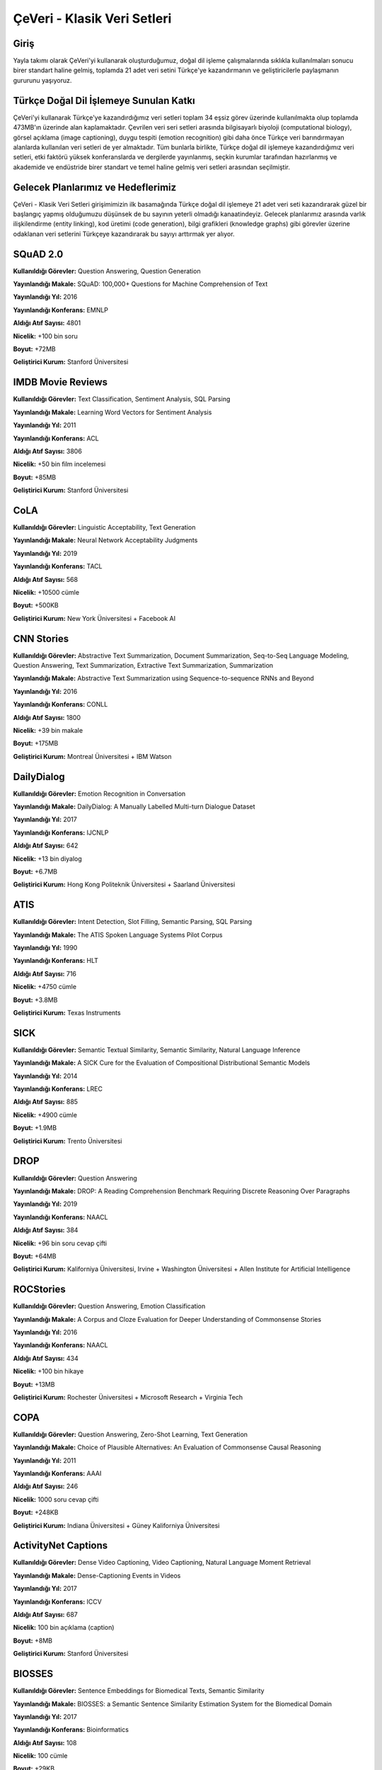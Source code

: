 ÇeVeri - Klasik Veri Setleri
=====

Giriş
------------
Yayla takımı olarak ÇeVeri'yi kullanarak oluşturduğumuz, doğal dil işleme
çalışmalarında sıklıkla kullanılmaları sonucu birer standart haline gelmiş, toplamda
21 adet veri setini Türkçe'ye kazandırmanın ve geliştiricilerle paylaşmanın
gururunu yaşıyoruz.

Türkçe Doğal Dil İşlemeye Sunulan Katkı
------------------------------------------
ÇeVeri'yi kullanarak Türkçe'ye kazandırdığımız veri setleri toplam 34 eşsiz görev
üzerinde kullanılmakta olup toplamda 473MB'ın üzerinde alan kaplamaktadır.
Çevrilen veri seri setleri arasında bilgisayarlı biyoloji (computational biology), görsel
açıklama (image captioning), duygu tespiti (emotion recognition) gibi daha önce
Türkçe veri barındırmayan alanlarda kullanılan veri setleri de yer almaktadır. Tüm
bunlarla birlikte, Türkçe doğal dil işlemeye kazandırdığımız veri setleri, etki faktörü
yüksek konferanslarda ve dergilerde yayınlanmış, seçkin kurumlar tarafından
hazırlanmış ve akademide ve endüstride birer standart ve temel haline gelmiş veri
setleri arasından seçilmiştir.

Gelecek Planlarımız ve Hedeflerimiz
-------------------------------------
ÇeVeri - Klasik Veri Setleri girişimimizin ilk basamağında Türkçe doğal dil işlemeye
21 adet veri seti kazandırarak güzel bir başlangıç yapmış olduğumuzu düşünsek de
bu sayının yeterli olmadığı kanaatindeyiz. Gelecek planlarımız arasında varlık
ilişkilendirme (entity linking), kod üretimi (code generation), bilgi grafikleri
(knowledge graphs) gibi görevler üzerine odaklanan veri setlerini Türkçeye
kazandırarak bu sayıyı arttırmak yer alıyor.

.. _squad:
.. _ımdb movie reviews:
.. _cola:
.. _cnn stories:
.. _dailydialog:
.. _atıs:
.. _sıck:
.. _drop:
.. _rocstories:
.. _copa:
.. _activitynet captions:
.. _bıosses:
.. _boolean questions:
.. _chemprot:
.. _conceptual captions:
.. _go emotions:
.. _hate speech dataset:
.. _hoc:
.. _jester:
.. _lıar:
.. _openbookqa:

SQuAD 2.0
-------------
**Kullanıldığı Görevler:** Question Answering, Question Generation

**Yayınlandığı Makale:** SQuAD: 100,000+ Questions for Machine Comprehension of Text

**Yayınlandığı Yıl:** 2016

**Yayınlandığı Konferans:** EMNLP

**Aldığı Atıf Sayısı:** 4801

**Nicelik:** +100 bin soru

**Boyut:** +72MB

**Geliştirici Kurum:** Stanford Üniversitesi

IMDB Movie Reviews
---------------------
**Kullanıldığı Görevler:** Text Classification, Sentiment Analysis, SQL Parsing

**Yayınlandığı Makale:** Learning Word Vectors for Sentiment Analysis

**Yayınlandığı Yıl:** 2011

**Yayınlandığı Konferans:** ACL

**Aldığı Atıf Sayısı:** 3806

**Nicelik:** +50 bin film incelemesi

**Boyut:** +85MB

**Geliştirici Kurum:** Stanford Üniversitesi

CoLA
---------------------
**Kullanıldığı Görevler:** Linguistic Acceptability, Text Generation

**Yayınlandığı Makale:** Neural Network Acceptability Judgments

**Yayınlandığı Yıl:** 2019

**Yayınlandığı Konferans:** TACL

**Aldığı Atıf Sayısı:** 568

**Nicelik:** +10500 cümle

**Boyut:** +500KB

**Geliştirici Kurum:** New York Üniversitesi + Facebook AI

CNN Stories
---------------------
**Kullanıldığı Görevler:** Abstractive Text Summarization, Document Summarization, Seq-to-Seq Language Modeling, Question Answering, Text Summarization, Extractive Text Summarization, Summarization

**Yayınlandığı Makale:** Abstractive Text Summarization using Sequence-to-sequence RNNs and Beyond

**Yayınlandığı Yıl:** 2016

**Yayınlandığı Konferans:** CONLL

**Aldığı Atıf Sayısı:** 1800

**Nicelik:** +39 bin makale

**Boyut:** +175MB

**Geliştirici Kurum:** Montreal Üniversitesi + IBM Watson

DailyDialog
---------------------
**Kullanıldığı Görevler:** Emotion Recognition in Conversation

**Yayınlandığı Makale:** DailyDialog: A Manually Labelled Multi-turn Dialogue Dataset

**Yayınlandığı Yıl:** 2017

**Yayınlandığı Konferans:** IJCNLP

**Aldığı Atıf Sayısı:** 642

**Nicelik:** +13 bin diyalog

**Boyut:** +6.7MB

**Geliştirici Kurum:** Hong Kong Politeknik Üniversitesi + Saarland Üniversitesi

ATIS
---------------------
**Kullanıldığı Görevler:** Intent Detection, Slot Filling, Semantic Parsing, SQL Parsing

**Yayınlandığı Makale:** The ATIS Spoken Language Systems Pilot Corpus

**Yayınlandığı Yıl:** 1990

**Yayınlandığı Konferans:** HLT

**Aldığı Atıf Sayısı:** 716

**Nicelik:** +4750 cümle

**Boyut:** +3.8MB

**Geliştirici Kurum:** Texas Instruments

SICK
---------------------
**Kullanıldığı Görevler:** Semantic Textual Similarity, Semantic Similarity, Natural Language Inference

**Yayınlandığı Makale:** A SICK Cure for the Evaluation of Compositional Distributional Semantic Models

**Yayınlandığı Yıl:** 2014

**Yayınlandığı Konferans:** LREC

**Aldığı Atıf Sayısı:** 885

**Nicelik:** +4900 cümle

**Boyut:** +1.9MB

**Geliştirici Kurum:** Trento Üniversitesi

DROP
---------------------
**Kullanıldığı Görevler:** Question Answering

**Yayınlandığı Makale:** DROP: A Reading Comprehension Benchmark Requiring Discrete Reasoning Over Paragraphs

**Yayınlandığı Yıl:** 2019

**Yayınlandığı Konferans:** NAACL

**Aldığı Atıf Sayısı:** 384

**Nicelik:** +96 bin soru cevap çifti

**Boyut:** +64MB

**Geliştirici Kurum:** Kaliforniya Üniversitesi, Irvine + Washington Üniversitesi + Allen Institute for Artificial Intelligence

ROCStories
---------------------
**Kullanıldığı Görevler:** Question Answering, Emotion Classification

**Yayınlandığı Makale:** A Corpus and Cloze Evaluation for Deeper Understanding of Commonsense Stories

**Yayınlandığı Yıl:** 2016

**Yayınlandığı Konferans:** NAACL

**Aldığı Atıf Sayısı:** 434

**Nicelik:** +100 bin hikaye

**Boyut:** +13MB

**Geliştirici Kurum:** Rochester Üniversitesi + Microsoft Research + Virginia Tech

COPA
---------------------
**Kullanıldığı Görevler:** Question Answering, Zero-Shot Learning, Text Generation

**Yayınlandığı Makale:** Choice of Plausible Alternatives: An Evaluation of Commonsense Causal Reasoning

**Yayınlandığı Yıl:** 2011

**Yayınlandığı Konferans:** AAAI

**Aldığı Atıf Sayısı:** 246

**Nicelik:** 1000 soru cevap çifti

**Boyut:** +248KB

**Geliştirici Kurum:** Indiana Üniversitesi + Güney Kaliforniya Üniversitesi

ActivityNet Captions
---------------------
**Kullanıldığı Görevler:** Dense Video Captioning, Video Captioning, Natural Language Moment Retrieval

**Yayınlandığı Makale:** Dense-Captioning Events in Videos

**Yayınlandığı Yıl:** 2017

**Yayınlandığı Konferans:** ICCV

**Aldığı Atıf Sayısı:** 687

**Nicelik:** 100 bin açıklama (caption)

**Boyut:** +8MB

**Geliştirici Kurum:** Stanford Üniversitesi

BIOSSES
---------------------
**Kullanıldığı Görevler:** Sentence Embeddings for Biomedical Texts, Semantic Similarity

**Yayınlandığı Makale:** BIOSSES: a Semantic Sentence Similarity Estimation System for the Biomedical Domain

**Yayınlandığı Yıl:** 2017

**Yayınlandığı Konferans:** Bioinformatics

**Aldığı Atıf Sayısı:** 108

**Nicelik:** 100 cümle

**Boyut:** +29KB

**Geliştirici Kurum:** Boğaziçi Üniversitesi + Yapı Kredi Teknoloji

Boolean Questions
---------------------
**Kullanıldığı Görevler:** Question Answering

**Yayınlandığı Makale:** BoolQ: Exploring the Surprising Difficulty of Natural Yes/No Questions

**Yayınlandığı Yıl:** 2019

**Yayınlandığı Konferans:** NAACL

**Aldığı Atıf Sayısı:** 252

**Nicelik:** +15 bin soru cevap çifti

**Boyut:** +9MB

**Geliştirici Kurum:** Washington Üniversitesi

ChemProt
---------------------
**Kullanıldığı Görevler:** Relation Extraction

**Yayınlandığı Makale:** -

**Yayınlandığı Yıl:** -

**Yayınlandığı Konferans:** -

**Aldığı Atıf Sayısı:** -

**Nicelik:** 1820 makale

**Boyut:** +2MB

**Geliştirici Kurum:** BioCreative

Conceptual Captions
---------------------
**Kullanıldığı Görevler:** Image Captioning

**Yayınlandığı Makale:** Conceptual Captions: A Cleaned, Hypernymed, Image Alt-text Dataset For Automatic Image Captioning

**Yayınlandığı Yıl:** 2018

**Yayınlandığı Konferans:** ACL

**Aldığı Atıf Sayısı:** 721

**Nicelik:** 20 bin açıklama (caption)

**Boyut:** +12MB

**Geliştirici Kurum:** Google AI

GoEmotions
---------------------
**Kullanıldığı Görevler:** Text Classification, Emotion Classification

**Yayınlandığı Makale:** GoEmotions: A Dataset of Fine-Grained Emotions

**Yayınlandığı Yıl:** 2020

**Yayınlandığı Konferans:** ACL

**Aldığı Atıf Sayısı:** 150

**Nicelik:** +58 bin örnek

**Boyut:** +4MB

**Geliştirici Kurum:** Stanford Üniversitesi + Google Research + Amazon Alexa

Hate Speech Detection Dataset
---------------------
**Kullanıldığı Görevler:** Text Classification

**Yayınlandığı Makale:** Hate Speech Dataset from a White Supremacy Forum

**Yayınlandığı Yıl:** 2018

**Yayınlandığı Konferans:** WS

**Aldığı Atıf Sayısı:** 224

**Nicelik:** 10 bin cümle

**Boyut:** +1MB

**Geliştirici Kurum:** Vicomtech

HoC
---------------------
**Kullanıldığı Görevler:** Document Classification

**Yayınlandığı Makale:** Automatic Semantic Classification of Scientific Literature According to the Hallmarks of Cancer

**Yayınlandığı Yıl:** 2016

**Yayınlandığı Konferans:** Bioinformatics

**Aldığı Atıf Sayısı:** 58

**Nicelik:** 1852 yayın özeti (publication abstact)

**Boyut:** +1MB

**Geliştirici Kurum:** Cambridge Üniversitesi + Karolinska Enstitüsü

Jester
---------------------
**Kullanıldığı Görevler:** Action Recognition, Action Classification

**Yayınlandığı Makale:** Eigentaste: A Constant Time Collaborative Filtering Algorithm

**Yayınlandığı Yıl:** 2001

**Yayınlandığı Konferans:** Information Retrieval Journal

**Aldığı Atıf Sayısı:** 2078

**Nicelik:** 158 farklı şakanın 6.5 milyon oylaması

**Boyut:** +3MB

**Geliştirici Kurum:** Kaliforniya Üniversitesi, Berkeley

LIAR
---------------------
**Kullanıldığı Görevler:** Fake News Detection

**Yayınlandığı Makale:** “Liar, Liar Pants on Fire”: A New Benchmark Dataset for Fake News Detection

**Yayınlandığı Yıl:** 2017

**Yayınlandığı Konferans:** ACL

**Aldığı Atıf Sayısı:** 1122

**Nicelik:** 13 bin bildiri/açıklama

**Boyut:** +1MB

**Geliştirici Kurum:** Kaliforniya Üniversitesi, Santa Barbara

OpenBookQA
---------------------
**Kullanıldığı Görevler:** Question Answering

**Yayınlandığı Makale:** Can a Suit of Armor Conduct Electricity? A New Dataset for Open Book Question Answering

**Yayınlandığı Yıl:** 2018

**Yayınlandığı Konferans:** EMNLP

**Aldığı Atıf Sayısı:** 247

**Nicelik:** 6 bin çoktan seçmeli soru cevap

**Boyut:** +5MB

**Geliştirici Kurum:** Heidelberg Üniversitesi + Allen Institute for Artificial Intelligence
